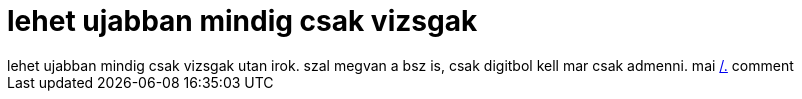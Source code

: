 = lehet ujabban mindig csak vizsgak

:slug: lehet_ujabban_mindig_csak_vizsgak
:category: regi
:tags: hu
:date: 2006-06-10T01:49:45Z
++++
lehet ujabban mindig csak vizsgak utan irok. szal megvan a bsz is, csak digitbol kell mar csak admenni. mai <a href="http://it.slashdot.org/comments.pl?sid=188029&amp;cid=15504400" target="_self">/.</a> comment
++++
